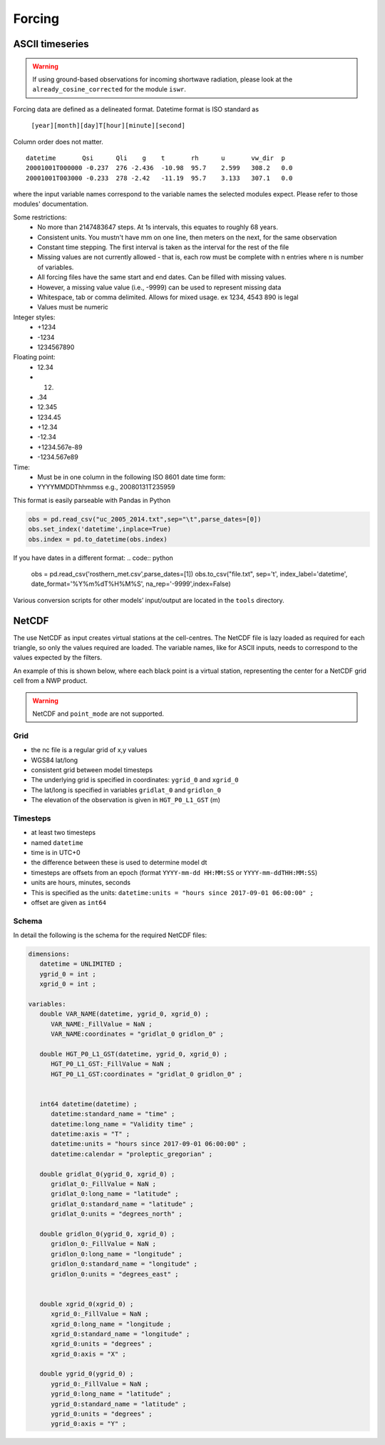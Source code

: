 Forcing
========


ASCII timeseries
*****************

.. warning::
    If using ground-based observations for incoming shortwave radiation, please look at the ``already_cosine_corrected`` for the module ``iswr``.


Forcing data are defined as a delineated format. Datetime format is ISO standard as

   ``[year][month][day]T[hour][minute][second]``

Column order does not matter.

::

   datetime       Qsi      Qli    g    t       rh      u       vw_dir  p
   20001001T000000 -0.237  276 -2.436  -10.98  95.7    2.599   308.2   0.0
   20001001T003000 -0.233  278 -2.42   -11.19  95.7    3.133   307.1   0.0

where the input variable names correspond to the variable names the selected modules expect. Please refer to those modules' documentation.

Some restrictions:
        - No more than 2147483647 steps. At 1s intervals, this equates to roughly 68 years.
        - Consistent units. You mustn't have mm on one line, then meters on the next, for the same observation
        - Constant time stepping. The first interval is taken as the interval for the rest of the file
        - Missing values are not currently allowed - that is, each row must be complete with n entries where n is number of variables.
        - All forcing files have the same start and end dates. Can be filled with missing values.
        - However, a missing value value (i.e., -9999) can be used to represent missing data
        - Whitespace, tab or comma delimited. Allows for mixed usage. ex 1234, 4543 890 is legal
        - Values must be numeric

Integer styles:
      -   +1234
      -   -1234
      -   1234567890

Floating point:
      -   12.34
      -   12.
      -   .34
      -   12.345
      -   1234.45
      -   +12.34
      -   -12.34
      -   +1234.567e-89
      -   -1234.567e89

Time:
        - Must be in one column in the following ISO 8601 date time form:
        - YYYYMMDDThhmmss   e.g., 20080131T235959


This format is easily parseable with Pandas in Python

.. code:: python

   obs = pd.read_csv("uc_2005_2014.txt",sep="\t",parse_dates=[0])
   obs.set_index('datetime',inplace=True)
   obs.index = pd.to_datetime(obs.index)

If you have dates in a different format:
.. code:: python

   obs = pd.read_csv('rosthern_met.csv',parse_dates=[1])
   obs.to_csv("file.txt", sep='\t', index_label='datetime', date_format='%Y%m%dT%H%M%S', na_rep='-9999',index=False)

Various conversion scripts for other models’ input/output are located in the ``tools`` directory.

NetCDF
********

The use NetCDF as input creates virtual stations at the cell-centres. The NetCDF file is lazy loaded as required for each triangle, so only the values required are loaded.
The variable names, like for ASCII inputs, needs to correspond to the values expected by the filters.

An example of this is shown below, where each black point is a virtual station, representing the center for a NetCDF grid cell from a NWP product.

.. image:: images/netcdf.png

.. warning::
   
   NetCDF and ``point_mode`` are not supported.

Grid
~~~~~~

- the nc file is a regular grid of x,y values
- WGS84 lat/long
- consistent grid between model timesteps
- The underlying grid is specified in coordinates: ``ygrid_0`` and ``xgrid_0``
- The lat/long is specified in variables ``gridlat_0`` and ``gridlon_0``
- The elevation of the observation is given in ``HGT_P0_L1_GST`` (m)

Timesteps
~~~~~~~~~~

- at least two timesteps
- named ``datetime``
- time is in UTC+0
- the difference between these is used to determine model dt
- timesteps are offsets from an epoch (format ``YYYY-mm-dd HH:MM:SS`` or ``YYYY-mm-ddTHH:MM:SS``)
- units are hours, minutes, seconds
- This is specified as the units: ``datetime:units = "hours since 2017-09-01 06:00:00" ;``
- offset are given as ``int64``

Schema
~~~~~~~

In detail the following is the schema for the required NetCDF files:

.. code:: 

   dimensions:
      datetime = UNLIMITED ; 
      ygrid_0 = int ;
      xgrid_0 = int ;

   variables:
      double VAR_NAME(datetime, ygrid_0, xgrid_0) ;
         VAR_NAME:_FillValue = NaN ;
         VAR_NAME:coordinates = "gridlat_0 gridlon_0" ;

      double HGT_P0_L1_GST(datetime, ygrid_0, xgrid_0) ;
         HGT_P0_L1_GST:_FillValue = NaN ;
         HGT_P0_L1_GST:coordinates = "gridlat_0 gridlon_0" ;


      int64 datetime(datetime) ;
         datetime:standard_name = "time" ;
         datetime:long_name = "Validity time" ;
         datetime:axis = "T" ;
         datetime:units = "hours since 2017-09-01 06:00:00" ;
         datetime:calendar = "proleptic_gregorian" ;

      double gridlat_0(ygrid_0, xgrid_0) ;
         gridlat_0:_FillValue = NaN ;
         gridlat_0:long_name = "latitude" ;
         gridlat_0:standard_name = "latitude" ;
         gridlat_0:units = "degrees_north" ;

      double gridlon_0(ygrid_0, xgrid_0) ;
         gridlon_0:_FillValue = NaN ;
         gridlon_0:long_name = "longitude" ;
         gridlon_0:standard_name = "longitude" ;
         gridlon_0:units = "degrees_east" ;


      double xgrid_0(xgrid_0) ;
         xgrid_0:_FillValue = NaN ;
         xgrid_0:long_name = "longitude ;
         xgrid_0:standard_name = "longitude" ;
         xgrid_0:units = "degrees" ;
         xgrid_0:axis = "X" ;

      double ygrid_0(ygrid_0) ;
         ygrid_0:_FillValue = NaN ;
         ygrid_0:long_name = "latitude" ;
         ygrid_0:standard_name = "latitude" ;
         ygrid_0:units = "degrees" ;
         ygrid_0:axis = "Y" ;